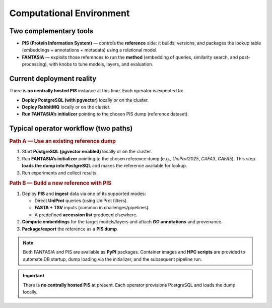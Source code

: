 Computational Environment
====================

Two complementary tools
-----------------------

- **PIS (Protein Information System)** — controls the **reference** side: it builds, versions,
  and packages the lookup table (embeddings + annotations + metadata) using a relational model.
- **FANTASIA** — exploits those references to run the **method** (embedding of queries,
  similarity search, and post-processing), with knobs to tune models, layers, and evaluation.


Current deployment reality
--------------------------
There is **no centrally hosted PIS** instance at this time. Each operator is expected to:

- **Deploy PostgreSQL (with pgvector)** locally or on the cluster.
- **Deploy RabbitMQ** locally or on the cluster.
- **Run FANTASIA’s initializer** pointing to the chosen PIS dump (reference dataset).


Typical operator workflow (two paths)
-------------------------------------

.. rubric:: Path A — Use an existing reference dump

#. Start **PostgreSQL (pgvector enabled)** locally or on the cluster.
#. Run **FANTASIA’s initializer** pointing to the chosen reference dump
   (e.g., *UniProt2025*, *CAFA3*, *CAFA5*). This step **loads the dump into PostgreSQL**
   and makes the reference available for lookup.
#. Run experiments and collect results.

.. rubric:: Path B — Build a new reference with PIS

#. Deploy **PIS** and **ingest** data via one of its supported modes:

   - Direct **UniProt** queries (using UniProt filters).
   - **FASTA + TSV** inputs (common in challenges/pipelines).
   - A predefined **accession list** produced elsewhere.
#. **Compute embeddings** for the target models/layers and attach **GO annotations** and provenance.
#. **Package/export** the reference as a **PIS dump**.

.. note::

   Both FANTASIA and PIS are available as **PyPI** packages. Container images and
   **HPC scripts** are provided to automate DB startup, dump loading via the initializer,
   and the subsequent pipeline run.

.. important::

   There is **no centrally hosted PIS** at present. Each operator provisions PostgreSQL
   and loads the dump locally.



